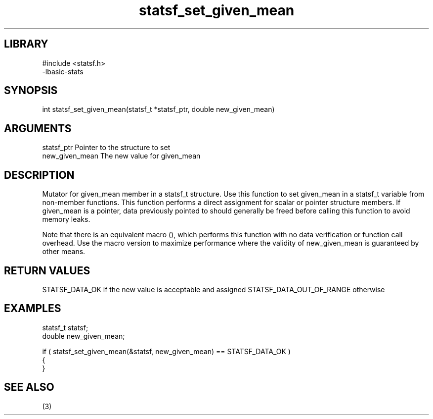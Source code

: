 \" Generated by c2man from statsf_set_given_mean.c
.TH statsf_set_given_mean 3

.SH LIBRARY
\" Indicate #includes, library name, -L and -l flags
.nf
.na
#include <statsf.h>
-lbasic-stats
.ad
.fi

\" Convention:
\" Underline anything that is typed verbatim - commands, etc.
.SH SYNOPSIS
.PP
int     statsf_set_given_mean(statsf_t *statsf_ptr, double new_given_mean)

.SH ARGUMENTS
.nf
.na
statsf_ptr      Pointer to the structure to set
new_given_mean  The new value for given_mean
.ad
.fi

.SH DESCRIPTION

Mutator for given_mean member in a statsf_t structure.
Use this function to set given_mean in a statsf_t variable
from non-member functions.  This function performs a direct
assignment for scalar or pointer structure members.  If
given_mean is a pointer, data previously pointed to should
generally be freed before calling this function to avoid memory
leaks.

Note that there is an equivalent macro (), which performs
this function with no data verification or function call overhead.
Use the macro version to maximize performance where the validity
of new_given_mean is guaranteed by other means.

.SH RETURN VALUES

STATSF_DATA_OK if the new value is acceptable and assigned
STATSF_DATA_OUT_OF_RANGE otherwise

.SH EXAMPLES
.nf
.na

statsf_t        statsf;
double          new_given_mean;

if ( statsf_set_given_mean(&statsf, new_given_mean) == STATSF_DATA_OK )
{
}
.ad
.fi

.SH SEE ALSO

(3)

